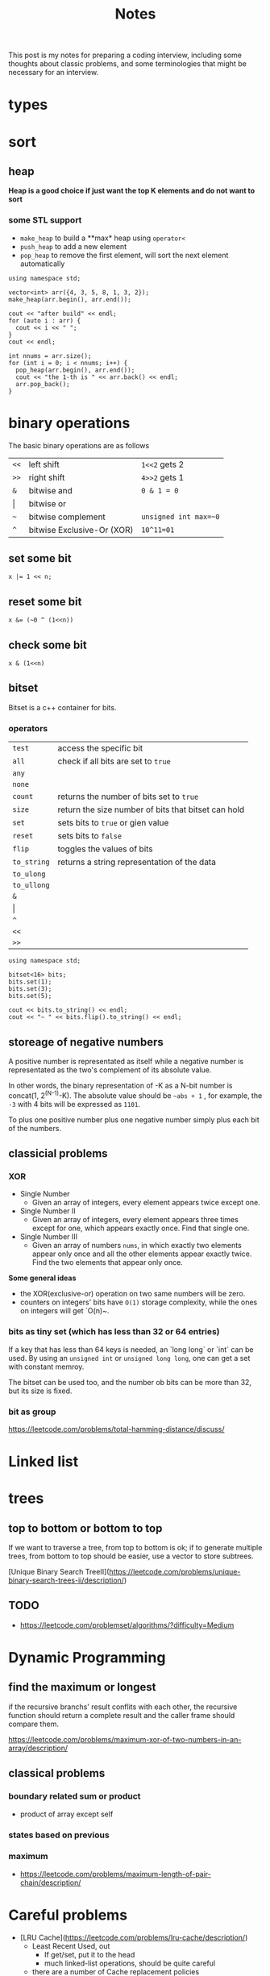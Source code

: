 #+title: Notes
This post is my notes for preparing a coding interview, 
including some thoughts about classic problems, 
and some terminologies that might be necessary for an interview.
* types
* sort
** heap
**Heap is a good choice if just want the top K elements and do not want to sort**
*** some STL support
- ~make_heap~ to build a **max* heap using ~operator<~
- ~push_heap~ to add a new element
- ~pop_heap~ to remove the first element, will sort the next element automatically


#+BEGIN_SRC C++ :flags -std=c++11 :includes <algorithm> <iostream> <vector> :namespaces std
  using namespace std;

  vector<int> arr({4, 3, 5, 8, 1, 3, 2});
  make_heap(arr.begin(), arr.end());

  cout << "after build" << endl;
  for (auto i : arr) {
    cout << i << " ";
  }
  cout << endl;

  int nnums = arr.size();
  for (int i = 0; i < nnums; i++) {
    pop_heap(arr.begin(), arr.end());
    cout << "the 1-th is " << arr.back() << endl;
    arr.pop_back();
  }
#+END_SRC

#+RESULTS:
| after | build |    |   |   |   |   |
| 8     | 4     | 5  | 3 | 1 | 3 | 2 |
| the   | 1-th  | is | 8 |   |   |   |
| the   | 1-th  | is | 5 |   |   |   |
| the   | 1-th  | is | 4 |   |   |   |
| the   | 1-th  | is | 3 |   |   |   |
| the   | 1-th  | is | 3 |   |   |   |
| the   | 1-th  | is | 2 |   |   |   |
| the   | 1-th  | is | 1 |   |   |   |

* binary operations
The basic binary operations are as follows

| ~<<~  | left shift                 | ~1<<2~ gets 2         |
| ~>>~  | right shift                | ~4>>2~ gets 1         |
| ~&~   | bitwise and                | ~0 & 1 = 0~           |
| \vert | bitwise or                 |                       |
| ~~~   | bitwise complement         | ~unsigned int max=~0~ |
| ~^~   | bitwise Exclusive-Or (XOR) | ~10^11=01~            |
** set some bit
#+BEGIN_SRC C++
  x |= 1 << n;
#+END_SRC
** reset some bit
#+BEGIN_SRC C++
  x &= (~0 ^ (1<<n))
#+END_SRC
** check some bit
#+BEGIN_SRC C++
  x & (1<<n)
#+END_SRC

** bitset
Bitset is a c++ container for bits.
*** operators
| ~test~      | access the specific bit                             |
| ~all~       | check if all bits are set to ~true~                 |
| ~any~       |                                                     |
| ~none~      |                                                     |
| ~count~     | returns the number of bits set to ~true~            |
| ~size~      | return the size number of bits that bitset can hold |
| ~set~       | sets bits to ~true~ or gien value                   |
| ~reset~     | sets bits to ~false~                                |
| ~flip~      | toggles the values of bits                          |
| ~to_string~ | returns a string representation of the data         |
| ~to_ulong~  |                                                     |
| ~to_ullong~ |                                                     |
| ~&~         |                                                     |
| \vert       |                                                     |
| ~^~         |                                                     |
| ~<<~        |                                                     |
| ~>>~        |                                                     |

#+BEGIN_SRC C++ :includes <iostream> <bitset> :flags -std=c++11 :namespaces std
  using namespace std;

  bitset<16> bits;
  bits.set(1);
  bits.set(3);
  bits.set(5);

  cout << bits.to_string() << endl;
  cout << "~ " << bits.flip().to_string() << endl;
#+END_SRC

#+RESULTS:
| 101010 |                  |
|      ~ | 1111111111010101 |
** storeage of negative numbers
A positive number is representated as itself while a negative number 
is representated as the two's complement of its absolute value.

In other words, the binary representation of -K as a N-bit number is concat(1, 2^(N-1)-K). 
The absolute value should be ~~abs + 1~ , for example, the ~-3~ with 4 bits will be expressed as ~1101~.

To plus one positive number plus one negative number simply plus each bit of the numbers.
** classicial problems
*** XOR
- Single Number
  - Given an array of integers, every element appears twice except one.
- Single Number II
  - Given an array of integers, every element appears three times except for one, which appears exactly once. Find that single one.
- Single Number III
  - Given an array of numbers ~nums~, in which exactly two elements appear only once and all the other elements appear exactly twice. Find the two elements that appear only once.
  
**Some general ideas**

- the XOR(exclusive-or) operation on two same numbers will be zero.
- counters on integers' bits have ~O(1)~ storage complexity, while the ones on integers will get `O(n)~.
  
*** bits as tiny set (which has less than 32 or 64 entries)
If a key that has less than 64 keys is needed, an `long long` or `int` can be used.
By using an ~unsigned int~ or ~unsigned long long~, one can get a set with constant memroy.

The bitset can be used too, and the number ob bits can be more than 32, but its size is fixed.
*** bit as group
https://leetcode.com/problems/total-hamming-distance/discuss/
* Linked list
* trees
** top to bottom or bottom to top
If we want to traverse a tree, from top to bottom is ok; if to generate multiple trees, 
from bottom to top should be easier, use a vector to store subtrees.

[Unique Binary Search TreeII](https://leetcode.com/problems/unique-binary-search-trees-ii/description/)

** TODO
- https://leetcode.com/problemset/algorithms/?difficulty=Medium
* Dynamic Programming
** find the maximum or longest
if the recursive branchs' result conflits with each other, 
the recursive function should return a complete result and the caller frame should compare them.

https://leetcode.com/problems/maximum-xor-of-two-numbers-in-an-array/description/
** classical problems
*** boundary related sum or product
- product of array except self
*** states based on previous
*** maximum
- https://leetcode.com/problems/maximum-length-of-pair-chain/description/
* Careful problems
- [LRU Cache](https://leetcode.com/problems/lru-cache/description/)
  - Least Recent Used, out
    - If get/set, put it to the head
    - much linked-list operations, should be quite careful
  - there are a number of Cache replacement policies
  - FIFO
* Terminologies
in-order traversal
* Randoms
<stdlib.h>
<time.h>
srand(time(0));
rand() 
RAND_MAX
